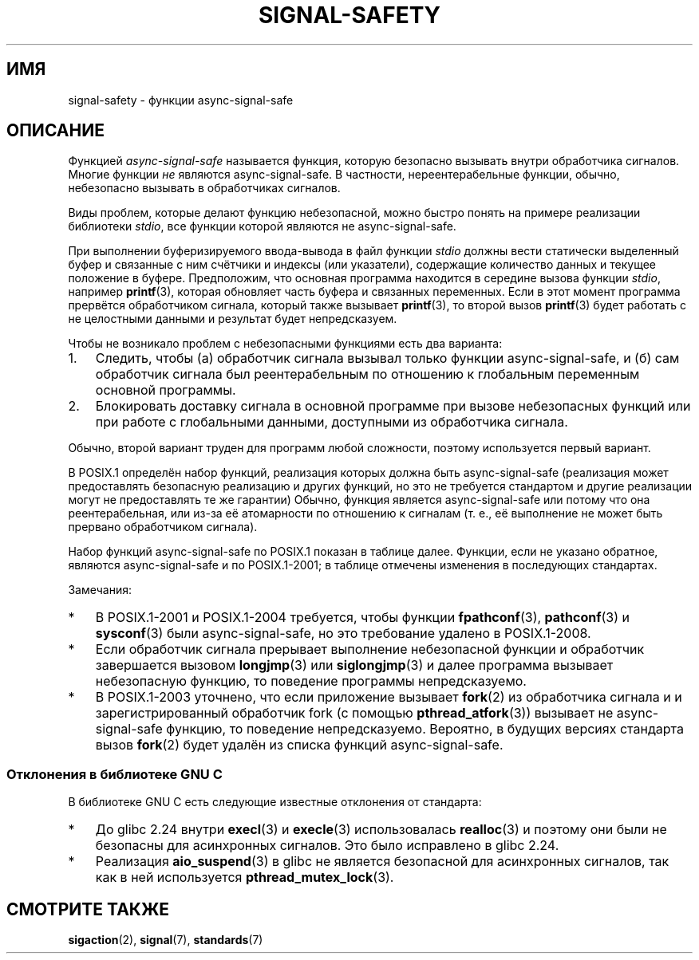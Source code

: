 .\" -*- mode: troff; coding: UTF-8 -*-
.\" Copyright (c) 2016 Michael Kerrisk <mtk.manpages@gmail.com>
.\"
.\" %%%LICENSE_START(VERBATIM)
.\" Permission is granted to make and distribute verbatim copies of this
.\" manual provided the copyright notice and this permission notice are
.\" preserved on all copies.
.\"
.\" Permission is granted to copy and distribute modified versions of this
.\" manual under the conditions for verbatim copying, provided that the
.\" entire resulting derived work is distributed under the terms of a
.\" permission notice identical to this one.
.\"
.\" Since the Linux kernel and libraries are constantly changing, this
.\" manual page may be incorrect or out-of-date.  The author(s) assume no
.\" responsibility for errors or omissions, or for damages resulting from
.\" the use of the information contained herein.  The author(s) may not
.\" have taken the same level of care in the production of this manual,
.\" which is licensed free of charge, as they might when working
.\" professionally.
.\"
.\" Formatted or processed versions of this manual, if unaccompanied by
.\" the source, must acknowledge the copyright and authors of this work.
.\" %%%LICENSE_END
.\"
.\"*******************************************************************
.\"
.\" This file was generated with po4a. Translate the source file.
.\"
.\"*******************************************************************
.TH SIGNAL\-SAFETY 7 2017\-03\-13 Linux "Руководство программиста Linux"
.SH ИМЯ
signal\-safety \- функции async\-signal\-safe
.SH ОПИСАНИЕ
Функцией \fIasync\-signal\-safe\fP называется функция, которую безопасно вызывать
внутри обработчика сигналов. Многие функции \fIне\fP являются
async\-signal\-safe. В частности, нереентерабельные функции, обычно,
небезопасно вызывать в обработчиках сигналов.
.PP
Виды проблем, которые делают функцию небезопасной, можно быстро понять на
примере реализации библиотеки \fIstdio\fP, все функции которой являются не
async\-signal\-safe.
.PP
При выполнении буферизируемого ввода\-вывода в файл функции \fIstdio\fP должны
вести статически выделенный буфер и связанные с ним счётчики и индексы (или
указатели), содержащие количество данных и текущее положение в
буфере. Предположим, что основная программа находится в середине вызова
функции \fIstdio\fP, например \fBprintf\fP(3), которая обновляет часть буфера и
связанных переменных. Если в этот момент программа прервётся обработчиком
сигнала, который также вызывает \fBprintf\fP(3), то второй вызов \fBprintf\fP(3)
будет работать с не целостными данными и результат будет непредсказуем.
.PP
Чтобы не возникало проблем с небезопасными функциями есть два варианта:
.IP 1. 3
Следить, чтобы (а) обработчик сигнала вызывал только функции
async\-signal\-safe, и (б) сам обработчик сигнала был реентерабельным по
отношению к глобальным переменным основной программы.
.IP 2.
Блокировать доставку сигнала в основной программе при вызове небезопасных
функций или при работе с глобальными данными, доступными из обработчика
сигнала.
.PP
Обычно, второй вариант труден для программ любой сложности, поэтому
используется первый вариант.
.PP
В POSIX.1 определён набор функций, реализация которых должна быть
async\-signal\-safe (реализация может предоставлять безопасную реализацию и
других функций, но это не требуется стандартом и другие реализации могут не
предоставлять те же гарантии) Обычно, функция является async\-signal\-safe или
потому что она реентерабельная, или из\-за её атомарности по отношению к
сигналам (т. е., её выполнение не может быть прервано обработчиком сигнала).
.PP
Набор функций async\-signal\-safe по POSIX.1 показан в таблице далее. Функции,
если не указано обратное, являются async\-signal\-safe и по POSIX.1\-2001; в
таблице отмечены изменения в последующих стандартах.
.PP
.TS
lb lb
l l.
функция	Примечания
\fBabort\fP(3)	Добавлена в POSIX.1\-2003
\fBaccept\fP(2)
\fBaccess\fP(2)
\fBaio_error\fP(3)
\fBaio_return\fP(3)
\fBaio_suspend\fP(3)	смотрите замечания далее
\fBalarm\fP(2)
\fBbind\fP(2)
\fBcfgetispeed\fP(3)
\fBcfgetospeed\fP(3)
\fBcfsetispeed\fP(3)
\fBcfsetospeed\fP(3)
\fBchdir\fP(2)
\fBchmod\fP(2)
\fBchown\fP(2)
\fBclock_gettime\fP(2)
\fBclose\fP(2)
\fBconnect\fP(2)
\fBcreat\fP(2)
\fBdup\fP(2)
\fBdup2\fP(2)
\fBexecl\fP(3)	Добавлена в POSIX.1\-2008; смотрите замечания ниже
\fBexecle\fP(3)	смотрите замечания далее
\fBexecv\fP(3)	Добавлена в POSIX.1\-2008
\fBexecve\fP(2)
\fB_exit\fP(2)
\fB_Exit\fP(2)
\fBfaccessat\fP(2)	Добавлена в POSIX.1\-2008
\fBfchdir\fP(2)	Добавлена в POSIX.1\-2013
\fBfchmod\fP(2)
\fBfchmodat\fP(2)	Добавлена в POSIX.1\-2008
\fBfchown\fP(2)
\fBfchownat\fP(2)	Добавлена в POSIX.1\-2008
\fBfcntl\fP(2)
\fBfdatasync\fP(2)
\fBfexecve\fP(3)	Добавлена в POSIX.1\-2008
\fBffs\fP(3)	Добавлена в POSIX.1\-2016
\fBfork\fP(2)	смотрите замечания далее
\fBfstat\fP(2)
\fBfstatat\fP(2)	Добавлена в POSIX.1\-2008
\fBfsync\fP(2)
\fBftruncate\fP(2)
\fBfutimens\fP(3)	Добавлена в POSIX.1\-2008
\fBgetegid\fP(2)
\fBgeteuid\fP(2)
\fBgetgid\fP(2)
\fBgetgroups\fP(2)
\fBgetpeername\fP(2)
\fBgetpgrp\fP(2)
\fBgetpid\fP(2)
\fBgetppid\fP(2)
\fBgetsockname\fP(2)
\fBgetsockopt\fP(2)
\fBgetuid\fP(2)
\fBhtonl\fP(3)	Добавлена в POSIX.1\-2016
\fBhtons\fP(3)	Добавлена в POSIX.1\-2016
\fBkill\fP(2)
\fBlink\fP(2)
\fBlinkat\fP(2)	Добавлена в POSIX.1\-2008
\fBlisten\fP(2)
\fBlongjmp\fP(3)	Добавлена в POSIX.1\-2016; смотрите замечания ниже
\fBlseek\fP(2)
\fBlstat\fP(2)
\fBmemccpy\fP(3)	Добавлена в POSIX.1\-2016
\fBmemchr\fP(3)	Добавлена в POSIX.1\-2016
\fBmemcmp\fP(3)	Добавлена в POSIX.1\-2016
\fBmemcpy\fP(3)	Добавлена в POSIX.1\-2016
\fBmemmove\fP(3)	Добавлена в POSIX.1\-2016
\fBmemset\fP(3)	Добавлена в POSIX.1\-2016
\fBmkdir\fP(2)
\fBmkdirat\fP(2)	Добавлена в POSIX.1\-2008
\fBmkfifo\fP(3)
\fBmkfifoat\fP(3)	Добавлена в POSIX.1\-2008
\fBmknod\fP(2)	Добавлена в POSIX.1\-2008
\fBmknodat\fP(2)	Добавлена в POSIX.1\-2008
\fBntohl\fP(3)	Добавлена в POSIX.1\-2016
\fBntohs\fP(3)	Добавлена в POSIX.1\-2016
\fBopen\fP(2)
\fBopenat\fP(2)	Добавлена в POSIX.1\-2008
\fBpause\fP(2)
\fBpipe\fP(2)
\fBpoll\fP(2)
\fBposix_trace_event\fP(3)
\fBpselect\fP(2)
\fBpthread_kill\fP(3)	Добавлена в POSIX.1\-2013
\fBpthread_self\fP(3)	Добавлена в POSIX.1\-2013
\fBpthread_sigmask\fP(3)	Добавлена в POSIX.1\-2013
\fBraise\fP(3)
\fBread\fP(2)
\fBreadlink\fP(2)
\fBreadlinkat\fP(2)	Добавлена в POSIX.1\-2008
\fBrecv\fP(2)
\fBrecvfrom\fP(2)
\fBrecvmsg\fP(2)
\fBrename\fP(2)
\fBrenameat\fP(2)	Добавлена в POSIX.1\-2008
\fBrmdir\fP(2)
\fBselect\fP(2)
\fBsem_post\fP(3)
\fBsend\fP(2)
\fBsendmsg\fP(2)
\fBsendto\fP(2)
\fBsetgid\fP(2)
\fBsetpgid\fP(2)
\fBsetsid\fP(2)
\fBsetsockopt\fP(2)
\fBsetuid\fP(2)
\fBshutdown\fP(2)
\fBsigaction\fP(2)
\fBsigaddset\fP(3)
\fBsigdelset\fP(3)
\fBsigemptyset\fP(3)
\fBsigfillset\fP(3)
\fBsigismember\fP(3)
\fBsiglongjmp\fP(3)	Добавлена в POSIX.1\-2016; смотрите замечания ниже
\fBsignal\fP(2)
\fBsigpause\fP(3)
\fBsigpending\fP(2)
\fBsigprocmask\fP(2)
\fBsigqueue\fP(2)
\fBsigset\fP(3)
\fBsigsuspend\fP(2)
\fBsleep\fP(3)
\fBsockatmark\fP(3)	Добавлена в POSIX.1\-2004
\fBsocket\fP(2)
\fBsocketpair\fP(2)
\fBstat\fP(2)
\fBstpcpy\fP(3)	Добавлена в POSIX.1\-2016
\fBstpncpy\fP(3)	Добавлена в POSIX.1\-2016
\fBstrcat\fP(3)	Добавлена в POSIX.1\-2016
\fBstrchr\fP(3)	Добавлена в POSIX.1\-2016
\fBstrcmp\fP(3)	Добавлена в POSIX.1\-2016
\fBstrcpy\fP(3)	Добавлена в POSIX.1\-2016
\fBstrcspn\fP(3)	Добавлена в POSIX.1\-2016
\fBstrlen\fP(3)	Добавлена в POSIX.1\-2016
\fBstrncat\fP(3)	Добавлена в POSIX.1\-2016
\fBstrncmp\fP(3)	Добавлена в POSIX.1\-2016
\fBstrncpy\fP(3)	Добавлена в POSIX.1\-2016
\fBstrnlen\fP(3)	Добавлена в POSIX.1\-2016
\fBstrpbrk\fP(3)	Добавлена в POSIX.1\-2016
\fBstrrchr\fP(3)	Добавлена в POSIX.1\-2016
\fBstrspn\fP(3)	Добавлена в POSIX.1\-2016
\fBstrstr\fP(3)	Добавлена в POSIX.1\-2016
\fBstrtok_r\fP(3)	Добавлена в POSIX.1\-2016
\fBsymlink\fP(2)
\fBsymlinkat\fP(2)	Добавлена в POSIX.1\-2008
\fBtcdrain\fP(3)
\fBtcflow\fP(3)
\fBtcflush\fP(3)
\fBtcgetattr\fP(3)
\fBtcgetpgrp\fP(3)
\fBtcsendbreak\fP(3)
\fBtcsetattr\fP(3)
\fBtcsetpgrp\fP(3)
\fBtime\fP(2)
\fBtimer_getoverrun\fP(2)
\fBtimer_gettime\fP(2)
\fBtimer_settime\fP(2)
\fBtimes\fP(2)
\fBumask\fP(2)
\fBuname\fP(2)
\fBunlink\fP(2)
\fBunlinkat\fP(2)	Добавлена в POSIX.1\-2008
\fButime\fP(2)
\fButimensat\fP(2)	Добавлена в POSIX.1\-2008
\fButimes\fP(2)	Добавлена в POSIX.1\-2008
\fBwait\fP(2)
\fBwaitpid\fP(2)
\fBwcpcpy\fP(3)	Добавлена в POSIX.1\-2016
\fBwcpncpy\fP(3)	Добавлена в POSIX.1\-2016
\fBwcscat\fP(3)	Добавлена в POSIX.1\-2016
\fBwcschr\fP(3)	Добавлена в POSIX.1\-2016
\fBwcscmp\fP(3)	Добавлена в POSIX.1\-2016
\fBwcscpy\fP(3)	Добавлена в POSIX.1\-2016
\fBwcscspn\fP(3)	Добавлена в POSIX.1\-2016
\fBwcslen\fP(3)	Добавлена в POSIX.1\-2016
\fBwcsncat\fP(3)	Добавлена в POSIX.1\-2016
\fBwcsncmp\fP(3)	Добавлена в POSIX.1\-2016
\fBwcsncpy\fP(3)	Добавлена в POSIX.1\-2016
\fBwcsnlen\fP(3)	Добавлена в POSIX.1\-2016
\fBwcspbrk\fP(3)	Добавлена в POSIX.1\-2016
\fBwcsrchr\fP(3)	Добавлена в POSIX.1\-2016
\fBwcsspn\fP(3)	Добавлена в POSIX.1\-2016
\fBwcsstr\fP(3)	Добавлена в POSIX.1\-2016
\fBwcstok\fP(3)	Добавлена в POSIX.1\-2016
\fBwmemchr\fP(3)	Добавлена в POSIX.1\-2016
\fBwmemcmp\fP(3)	Добавлена в POSIX.1\-2016
\fBwmemcpy\fP(3)	Добавлена в POSIX.1\-2016
\fBwmemmove\fP(3)	Добавлена в POSIX.1\-2016
\fBwmemset\fP(3)	Добавлена в POSIX.1\-2016
\fBwrite\fP(2)
.TE
.sp 1
Замечания:
.IP * 3
В POSIX.1\-2001 и POSIX.1\-2004 требуется, чтобы функции \fBfpathconf\fP(3),
\fBpathconf\fP(3) и \fBsysconf\fP(3) были async\-signal\-safe, но это требование
удалено в POSIX.1\-2008.
.IP *
Если обработчик сигнала прерывает выполнение небезопасной функции и
обработчик завершается вызовом \fBlongjmp\fP(3) или \fBsiglongjmp\fP(3) и далее
программа вызывает небезопасную функцию, то поведение программы
непредсказуемо.
.IP *
.\" http://www.opengroup.org/austin/aardvark/latest/xshbug3.txt
.\"
В POSIX.1\-2003 уточнено, что если приложение вызывает \fBfork\fP(2) из
обработчика сигнала и и зарегистрированный обработчик fork (с помощью
\fBpthread_atfork\fP(3)) вызывает не async\-signal\-safe функцию, то поведение
непредсказуемо. Вероятно, в будущих версиях стандарта вызов \fBfork\fP(2) будет
удалён из списка функций async\-signal\-safe.
.SS "Отклонения в библиотеке GNU C"
В библиотеке GNU C есть следующие известные отклонения от стандарта:
.IP * 3
.\" https://sourceware.org/bugzilla/show_bug.cgi?id=19534
До glibc 2.24 внутри \fBexecl\fP(3) и \fBexecle\fP(3) использовалась \fBrealloc\fP(3)
и поэтому они были не безопасны для асинхронных сигналов. Это было
исправлено в glibc 2.24.
.IP *
.\" FIXME . https://sourceware.org/bugzilla/show_bug.cgi?id=13172
Реализация \fBaio_suspend\fP(3) в glibc не является безопасной для асинхронных
сигналов, так как в ней используется \fBpthread_mutex_lock\fP(3).
.SH "СМОТРИТЕ ТАКЖЕ"
\fBsigaction\fP(2), \fBsignal\fP(7), \fBstandards\fP(7)
